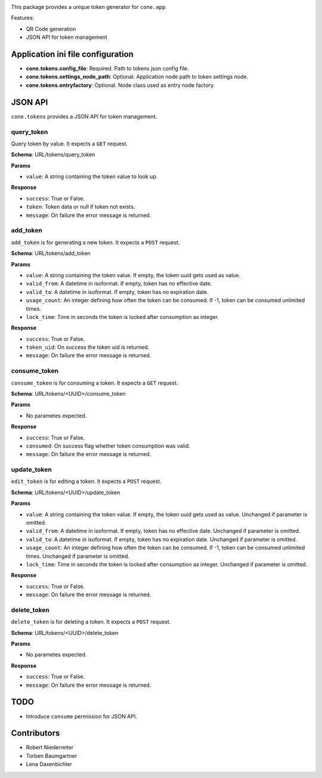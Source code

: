 .. image:: https://img.shields.io/pypi/v/cone.tokens.svg
    :target: https://pypi.python.org/pypi/cone.tokens
    :alt: Latest PyPI version

.. image:: https://img.shields.io/pypi/dm/cone.tokens.svg
    :target: https://pypi.python.org/pypi/cone.tokens
    :alt: Number of PyPI downloads

.. image:: https://github.com/conestack/cone.tokens/actions/workflows/python-package.yml/badge.svg
    :target: https://github.com/conestack/cone.tokens/actions/workflows/python-package.yml
    :alt: Package build

.. image:: https://coveralls.io/repos/github/bluedynamics/cone.tokens/badge.svg?branch=master
    :target: https://coveralls.io/github/bluedynamics/cone.tokens?branch=master

This package provides a unique token generator for ``cone.app``.

Features:

* QR Code generation
* JSON API for token management


Application ini file configuration
==================================

- **cone.tokens.config_file**: Required. Path to tokens json config file.

- **cone.tokens.settings_node_path**: Optional. Application node path to token settings node.

- **cone.tokens.entryfactory**: Optional. Node class used as entry node factory.


JSON API
========

``cone.tokens`` provides a JSON API for token management.


query_token
-----------

Query token by value. It expects a ``GET`` request.

**Schema**: URL/tokens/query_token

**Params**

- ``value``: A string containing the token value to look up.

**Response**

- ``success``: True or False.
- ``token``: Token data or null if token not exists.
- ``message``: On failure the error message is returned.


add_token
---------

``add_token`` is for generating a new token. It expects a ``POST`` request.

**Schema**: URL/tokens/add_token

**Params**

- ``value``: A string containing the token value. If empty, the token uuid gets used as value.
- ``valid_from``: A datetime in isoformat. If empty, token has no effective date.
- ``valid_to``: A datetime in isoformat. If empty, token has no expiration date.
- ``usage_count``: An integer defining how often the token can be consumed. If -1, token can be consumed unlimited times.
- ``lock_time``: Time in seconds the token is locked after consumption as integer.

**Response**

- ``success``: True or False.
- ``token_uid``: On success the token uid is returned.
- ``message``: On failure the error message is returned.


consume_token
-------------

``consume_token`` is for consuming a token. It expects a ``GET`` request.

**Schema**: URL/tokens/<UUID>/consume_token

**Params**

- No parametes expected.

**Response**

- ``success``: True or False.
- ``consumed``: On success flag whether token consumption was valid.
- ``message``: On failure the error message is returned.


update_token
------------

``edit_token`` is for editing a token. It expects a ``POST`` request.

**Schema**: URL/tokens/<UUID>/update_token

**Params**

- ``value``: A string containing the token value. If empty, the token uuid gets used as value. Unchanged if parameter is omitted.
- ``valid_from``: A datetime in isoformat. If empty, token has no effective date. Unchanged if parameter is omitted.
- ``valid_to``: A datetime in isoformat. If empty, token has no expiration date. Unchanged if parameter is omitted.
- ``usage_count``: An integer defining how often the token can be consumed. If -1, token can be consumed unlimited times. Unchanged if parameter is omitted.
- ``lock_time``: Time in seconds the token is locked after consumption as integer. Unchanged if parameter is omitted.

**Response**

- ``success``: True or False.
- ``message``: On failure the error message is returned.


delete_token
------------

``delete_token`` is for deleting a token. It expects a ``POST`` request.

**Schema**: URL/tokens/<UUID>/delete_token

**Params**

- No parametes expected.

**Response**

- ``success``: True or False.
- ``message``: On failure the error message is returned.


TODO
====

- Introduce ``consume`` permission for JSON API.


Contributors
============

- Robert Niederreiter
- Torben Baumgartner
- Lena Daxenbichler
